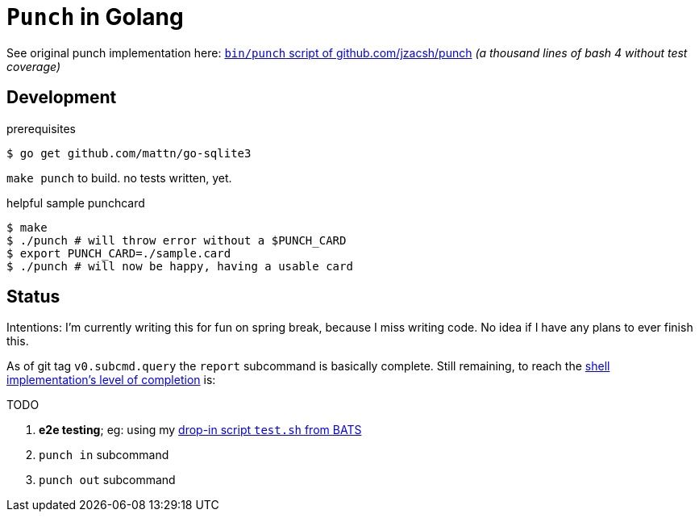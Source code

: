 = `Punch` in Golang
:punchsh: https://github.com/jzacsh/punch/tree/a1e40862a7
:batsexec: https://gist.github.com/jzacsh/65fb4df01e3dbf23a2a4#file-test-sh

See original punch implementation here:
  {punchsh}[`bin/punch` script of github.com/jzacsh/punch]
_(a thousand lines of bash 4 without test coverage)_

== Development

.prerequisites
----
$ go get github.com/mattn/go-sqlite3
----

`make punch` to build. no tests written, yet.

.helpful sample punchcard
----
$ make
$ ./punch # will throw error without a $PUNCH_CARD
$ export PUNCH_CARD=./sample.card
$ ./punch # will now be happy, having a usable card
----

== Status

Intentions: I'm currently writing this for fun on spring break, because I miss
writing code. No idea if I have any plans to ever finish this.


As of git tag `v0.subcmd.query` the `report` subcommand is basically complete.
Still remaining, to reach the {punchsh}[shell implementation's level of
completion] is:

.TODO
. *e2e testing*; eg: using my {batsexec}[drop-in script `test.sh` from BATS]
. `punch in` subcommand
. `punch out` subcommand
